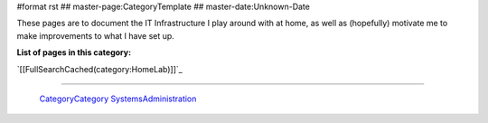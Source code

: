 #format rst
## master-page:CategoryTemplate
## master-date:Unknown-Date

These pages are to document the IT Infrastructure I play around with at home, as well as (hopefully) motivate me to make improvements to what I have set up.

**List of pages in this category:**

`[[FullSearchCached(category:HomeLab)]]`_

-------------------------

 CategoryCategory_ SystemsAdministration_

.. ############################################################################

.. _CategoryCategory: ../CategoryCategory

.. _SystemsAdministration: ../SystemsAdministration

